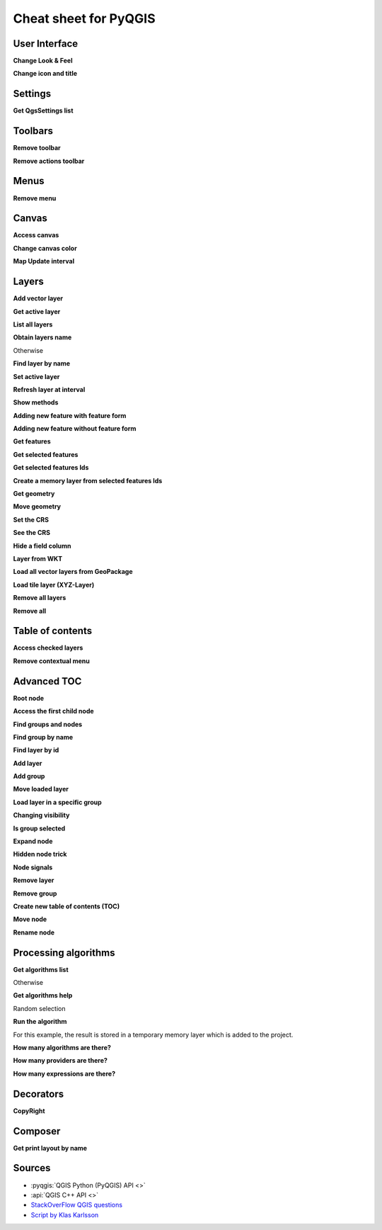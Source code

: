 .. _cheat-sheet:

.. highlight:: python
   :linenothreshold: 5

**********************
Cheat sheet for PyQGIS
**********************

.. only:: html

   .. contents::
      :local:

User Interface
==============


**Change Look & Feel**

.. testcode:: cheat_sheet

    from qgis.PyQt.QtWidgets import QApplication

    app = QApplication.instance()
    app.setStyleSheet(".QWidget {color: blue; background-color: yellow;}")
    # You can even read the stylesheet from a file
    qss_file_content = open("testdata/file.qss").read()
    app.setStyleSheet(qss_file_content)

**Change icon and title**

.. testcode:: cheat_sheet

    from qgis.PyQt.QtGui import QIcon

    icon = QIcon("/path/to/logo/file.png")
    iface.mainWindow().setWindowIcon(icon)
    iface.mainWindow().setWindowTitle("My QGIS")

Settings
========

**Get QgsSettings list**

.. testcleanup:: cheat_sheet

    QgsSettings().clear()

.. testcode:: cheat_sheet

    from qgis.core import QgsSettings

    qs = QgsSettings()

    for k in sorted(qs.allKeys()):
        print (k)

.. testoutput:: cheat_sheet
  :hide:

  qgis/symbolsListGroupsIndex

Toolbars
========

**Remove toolbar**

.. testcode:: cheat_sheet

    toolbar = iface.helpToolBar()
    parent = toolbar.parentWidget()
    parent.removeToolBar(toolbar)

    # and add again
    parent.addToolBar(toolbar)

**Remove actions toolbar**

.. testsetup:: cheat_sheet

    toolbar = QToolBar()
    for i in range(5):
      toolbar.addAction('action%s' % i)
    iface.attributesToolBar.return_value = toolbar

.. testcode:: cheat_sheet

    actions = iface.attributesToolBar().actions()
    iface.attributesToolBar().clear()
    iface.attributesToolBar().addAction(actions[4])
    iface.attributesToolBar().addAction(actions[3])

Menus
=====

**Remove menu**

.. testcode:: cheat_sheet

    # for example Help Menu
    menu = iface.helpMenu()
    menubar = menu.parentWidget()
    menubar.removeAction(menu.menuAction())

    # and add again
    menubar.addAction(menu.menuAction())

Canvas
======

**Access canvas**

.. testcode:: cheat_sheet

    canvas = iface.mapCanvas()

**Change canvas color**

.. testcode:: cheat_sheet

    from qgis.PyQt.QtCore import Qt

    iface.mapCanvas().setCanvasColor(Qt.black)
    iface.mapCanvas().refresh()

**Map Update interval**

.. testcode::

    from qgis.core import QgsSettings
    # Set milliseconds (150 milliseconds)
    QgsSettings().setValue("/qgis/map_update_interval", 150)

Layers
======

**Add vector layer**

.. testcode:: cheat_sheet

    layer = iface.addVectorLayer("testdata/airports.shp", "layer name you like", "ogr")
    if not layer or not layer.isValid():
        print("Layer failed to load!")

**Get active layer**

.. testcode:: cheat_sheet

    layer = iface.activeLayer()

**List all layers**

.. testcode::

    from qgis.core import QgsProject

    QgsProject.instance().mapLayers().values()

**Obtain layers name**

.. testcode:: cheat_sheet

    layers_names = []
    for layer in QgsProject.instance().mapLayers().values():
        layers_names.append(layer.name())

    print("layers TOC = {}".format(layers_names))

.. testoutput:: cheat_sheet

   layers TOC = ['layer name you like']

Otherwise

.. testcode:: cheat_sheet

    layers_names = [layer.name() for layer in QgsProject.instance().mapLayers().values()]
    print("layers TOC = {}".format(layers_names))

.. testoutput:: cheat_sheet

   layers TOC = ['layer name you like']

**Find layer by name**

.. testcode:: cheat_sheet

    from qgis.core import QgsProject

    layer = QgsProject.instance().mapLayersByName("layer name you like")[0]
    print(layer.name())

.. testoutput:: cheat_sheet

   layer name you like

**Set active layer**

.. testcode:: cheat_sheet

    from qgis.core import QgsProject

    layer = QgsProject.instance().mapLayersByName("layer name you like")[0]
    iface.setActiveLayer(layer)

**Refresh layer at interval**

.. testcode:: cheat_sheet

    from qgis.core import QgsProject

    layer = QgsProject.instance().mapLayersByName("layer name you like")[0]
    # Set seconds (5 seconds)
    layer.setAutoRefreshInterval(5000)
    # Enable auto refresh
    layer.setAutoRefreshEnabled(True)

**Show methods**

.. testcode:: cheat_sheet

    dir(layer)

**Adding new feature with feature form**

.. testcode:: cheat_sheet

    from qgis.core import QgsFeature, QgsGeometry

    feat = QgsFeature()
    geom = QgsGeometry()
    feat.setGeometry(geom)
    feat.setFields(layer.fields())

    iface.openFeatureForm(layer, feat, False)

**Adding new feature without feature form**

.. testsetup:: cheat_sheet

    from qgis.core import QgsFeature, QgsGeometry, QgsProject

.. testcode:: cheat_sheet

    from qgis.core import QgsPointXY

    pr = layer.dataProvider()
    feat = QgsFeature()
    feat.setGeometry(QgsGeometry.fromPointXY(QgsPointXY(10,10)))
    pr.addFeatures([feat])

**Get features**

.. testcode:: cheat_sheet

    for f in layer.getFeatures():
        print (f)

.. testoutput:: cheat_sheet

    <qgis._core.QgsFeature object at 0x7f45cc64b678>

**Get selected features**

.. testcode:: cheat_sheet

    for f in layer.selectedFeatures():
        print (f)

**Get selected features Ids**

.. testcode:: cheat_sheet

    selected_ids = layer.selectedFeatureIds()
    print(selected_ids)

.. testoutput:: cheat_sheet
   :hide:

   []

**Create a memory layer from selected features Ids**

.. testcode:: cheat_sheet

    from qgis.core import QgsFeatureRequest

    memory_layer = layer.materialize(QgsFeatureRequest().setFilterFids(layer.selectedFeatureIds()))
    QgsProject.instance().addMapLayer(memory_layer)

**Get geometry**

.. testcode:: cheat_sheet

    # Point layer
    for f in layer.getFeatures():
        geom = f.geometry()
        print ('%f, %f' % (geom.asPoint().y(), geom.asPoint().x()))

.. testoutput:: cheat_sheet

    10.000000, 10.000000

**Move geometry**

.. testsetup:: cheat_sheet

    poly = QgsFeature()

.. testcode:: cheat_sheet

    geom.translate(100, 100)
    poly.setGeometry(geom)

**Set the CRS**

.. testcode:: cheat_sheet

    from qgis.core import QgsProject, QgsCoordinateReferenceSystem

    for layer in QgsProject.instance().mapLayers().values():
        layer.setCrs(QgsCoordinateReferenceSystem(4326, QgsCoordinateReferenceSystem.EpsgCrsId))

**See the CRS**

.. testcode:: cheat_sheet

    from qgis.core import QgsProject

    for layer in QgsProject.instance().mapLayers().values():
        crs = layer.crs().authid()
        layer.setName('{} ({})'.format(layer.name(), crs))

**Hide a field column**

.. testcode:: cheat_sheet

    from qgis.core import QgsEditorWidgetSetup

    def fieldVisibility (layer,fname):
        setup = QgsEditorWidgetSetup('Hidden', {})
        for i, column in enumerate(layer.fields()):
            if column.name()==fname:
                layer.setEditorWidgetSetup(idx, setup)
                break
            else:
                continue

**Layer from WKT**

.. testcode:: cheat_sheet

    from qgis.core import QgsVectorLayer, QgsFeature, QgsGeometry, QgsProject

    layer = QgsVectorLayer('Polygon?crs=epsg:4326', 'Mississippi', 'memory')
    pr = layer.dataProvider()
    poly = QgsFeature()
    geom = QgsGeometry.fromWkt("POLYGON ((-88.82 34.99,-88.0934.89,-88.39 30.34,-89.57 30.18,-89.73 31,-91.63 30.99,-90.8732.37,-91.23 33.44,-90.93 34.23,-90.30 34.99,-88.82 34.99))")
    poly.setGeometry(geom)
    pr.addFeatures([poly])
    layer.updateExtents()
    QgsProject.instance().addMapLayers([layer])

**Load all vector layers from GeoPackage**

.. testcode:: cheat_sheet

    fileName = "testdata/sublayers.gpkg"
    layer = QgsVectorLayer(fileName,"test","ogr")
    subLayers = layer.dataProvider().subLayers()

    for subLayer in subLayers:
        name = subLayer.split('!!::!!')[1]
        uri = "%s|layername=%s" % (fileName, name,)
        # Create layer
        sub_vlayer = QgsVectorLayer(uri, name, 'ogr')
        # Add layer to map
        QgsProject.instance().addMapLayer(sub_vlayer)

**Load tile layer (XYZ-Layer)**

.. testcode:: cheat_sheet

    from qgis.core import QgsRasterLayer, QgsProject

    def loadXYZ(url, name):
        rasterLyr = QgsRasterLayer("type=xyz&url=" + url, name, "wms")
        QgsProject.instance().addMapLayer(rasterLyr)

    urlWithParams = 'type=xyz&url=https://a.tile.openstreetmap.org/%7Bz%7D/%7Bx%7D/%7By%7D.png&zmax=19&zmin=0&crs=EPSG3857'
    loadXYZ(urlWithParams, 'OpenStreetMap')

**Remove all layers**

.. testsetup:: cheat_sheet

    from qgis.core import QgsProject

.. testcode:: cheat_sheet

    QgsProject.instance().removeAllMapLayers()

**Remove all**

.. testcode:: cheat_sheet

    QgsProject.instance().clear()

Table of contents
=================

**Access checked layers**

.. testcode:: cheat_sheet

    iface.mapCanvas().layers()

**Remove contextual menu**

.. testcode:: cheat_sheet

    ltv = iface.layerTreeView()
    mp = ltv.menuProvider()
    ltv.setMenuProvider(None)
    # Restore
    ltv.setMenuProvider(mp)

Advanced TOC
============

**Root node**

.. testsetup:: cheat_sheet

    from qgis.core import QgsVectorLayer, QgsProject, QgsLayerTreeLayer

    layer = QgsVectorLayer("Point?crs=EPSG:4326", "layer name you like", "memory")
    QgsProject.instance().addMapLayer(layer)

    root = QgsProject.instance().layerTreeRoot()
    node_group = root.addGroup("My Group")

.. testcode:: cheat_sheet

    root = QgsProject.instance().layerTreeRoot()
    node_group = root.addGroup("My Group")

    print(root)
    print(root.children())

.. testoutput:: cheat_sheet
   :hide:

   <qgis._core.QgsLayerTree object at 0x7f068bbc0c18>
   [<qgis._core.QgsLayerTreeGroup object at 0x7f068bbc01f8>]

**Access the first child node**

.. testcode:: cheat_sheet

    from qgis.core import QgsLayerTreeGroup, QgsLayerTreeLayer, QgsLayerTree

    child0 = root.children()[0]
    print (child0.name())
    print (type(child0))
    print (isinstance(child0, QgsLayerTreeLayer))
    print (isinstance(child0.parent(), QgsLayerTree))

.. testoutput:: cheat_sheet
   :hide:

   My Group
   <class 'qgis._core.QgsLayerTreeGroup'>
   False
   True

**Find groups and nodes**

.. testcode:: cheat_sheet

   from qgis.core import QgsLayerTreeGroup, QgsLayerTreeLayer

   def get_group_layers(group):
      print('- group: ' + group.name())
      for child in group.children():
         if isinstance(child, QgsLayerTreeGroup):
            # Recursive call to get nested groups
            get_group_layers(child)
         else:
            print('  - layer: ' + child.name())


   root = QgsProject.instance().layerTreeRoot()
   for child in root.children():
      if isinstance(child, QgsLayerTreeGroup):
         get_group_layers(child)
      elif isinstance(child, QgsLayerTreeLayer):
         print ('- layer: ' + child.name())

.. testoutput:: cheat_sheet
   :hide:

   - group: My Group


**Find group by name**

.. testcode:: cheat_sheet

    print (root.findGroup("My Group"))

.. testoutput:: cheat_sheet

    <qgis._core.QgsLayerTreeGroup object at 0x7fd75560cee8>

**Find layer by id**

.. testcode:: cheat_sheet

    print(root.findLayer(layer.id()))

.. testoutput:: cheat_sheet
    :hide:

    None

**Add layer**

.. testcode:: cheat_sheet

    from qgis.core import QgsVectorLayer, QgsProject

    layer1 = QgsVectorLayer("Point?crs=EPSG:4326", "layer name you like", "memory")
    QgsProject.instance().addMapLayer(layer1, False)
    node_layer1 = root.addLayer(layer1)

**Add group**

.. testcode:: cheat_sheet

    from qgis.core import QgsLayerTreeGroup

    node_group2 = QgsLayerTreeGroup("Group 2")
    root.addChildNode(node_group2)
    QgsProject.instance().mapLayersByName("layer name you like")[0]


**Move loaded layer**

.. testcode:: cheat_sheet

    layer = QgsProject.instance().mapLayersByName("layer name you like")[0]
    root = QgsProject.instance().layerTreeRoot()

    myLayer = root.findLayer(layer.id())
    myClone = myLayer.clone()
    parent = myLayer.parent()

    myGroup = root.findGroup("My Group")
    # Insert in first position
    myGroup.insertChildNode(0, myClone)

    parent.removeChildNode(myLayer)

**Load layer in a specific group**

.. testcode:: cheat_sheet

    QgsProject.instance().addMapLayer(layer, False)

    root = QgsProject.instance().layerTreeRoot()
    myGroup = root.findGroup("My Group")
    myGroup.insertChildNode(0, QgsLayerTreeLayer(layer))

**Changing visibility**

.. testcode:: cheat_sheet

    myGroup.setItemVisibilityChecked(False)
    myLayer.setItemVisibilityChecked(False)

**Is group selected**

.. testcode:: cheat_sheet

    def isMyGroupSelected( groupName ):
        myGroup = QgsProject.instance().layerTreeRoot().findGroup( groupName )
        return myGroup in iface.layerTreeView().selectedNodes()

    print (isMyGroupSelected( 'my group name' ))

**Expand node**

.. testcode:: cheat_sheet

    print (cloned_group1.isExpanded())
    cloned_group1.setExpanded(False)

.. testoutput:: cheat_sheet
   :hide:

   True

**Hidden node trick**

.. testcode:: cheat_sheet

    from qgis.core import QgsProject

    model = iface.layerTreeView().layerTreeModel()
    ltv = iface.layerTreeView()
    root = QgsProject.instance().layerTreeRoot()

    layer = QgsProject.instance().mapLayersByName('layer name you like')[0]
    node=root.findLayer( layer.id())

    index = model.node2index( node )
    ltv.setRowHidden( index.row(), index.parent(), True )
    node.setCustomProperty( 'nodeHidden', 'true')
    ltv.setCurrentIndex(model.node2index(root))

**Node signals**

.. testcode:: cheat_sheet

    def onWillAddChildren(node, indexFrom, indexTo):
        print ("WILL ADD", node, indexFrom, indexTo)

    def onAddedChildren(node, indexFrom, indexTo):
        print ("ADDED", node, indexFrom, indexTo)

    root.willAddChildren.connect(onWillAddChildren)
    root.addedChildren.connect(onAddedChildren)

.. testcleanup:: cheat_sheet

    root.willAddChildren.disconnect(onWillAddChildren)
    root.addedChildren.disconnect(onAddedChildren)

**Remove layer**

.. testcode:: cheat_sheet

    root.removeLayer(layer1)

**Remove group**

.. testcode:: cheat_sheet

    root.removeChildNode(node_group2)

**Create new table of contents (TOC)**

.. testcode:: cheat_sheet

    from qgis.core import QgsProject, QgsLayerTreeModel
    from qgis.gui import QgsLayerTreeView

    root = QgsProject.instance().layerTreeRoot()
    model = QgsLayerTreeModel(root)
    view = QgsLayerTreeView()
    view.setModel(model)
    view.show()


**Move node**

.. testcode:: cheat_sheet

    cloned_group1 = node_group.clone()
    root.insertChildNode(0, cloned_group1)
    root.removeChildNode(node_group)


**Rename node**

.. testcode:: cheat_sheet

    cloned_group1.setName("Group X")
    node_layer1.setName("Layer X")


Processing algorithms
=====================

**Get algorithms list**

.. testcode:: cheat_sheet

    from qgis.core import QgsApplication

    for alg in QgsApplication.processingRegistry().algorithms():
        print("{}:{} --> {}".format(alg.provider().name(), alg.name(), alg.displayName()))

Otherwise

.. testcode:: cheat_sheet

    def alglist():
        s = ''
        for i in QgsApplication.processingRegistry().algorithms():
            l = i.displayName().ljust(50, "-")
            r = i.id()
            s += '{}--->{}\n'.format(l, r)
        print(s)

**Get algorithms help**

Random selection

.. testcode:: cheat_sheet

    from qgis import processing

    processing.algorithmHelp("qgis:randomselection")

**Run the algorithm**

For this example, the result is stored in a temporary memory layer
which is added to the project.

.. testcode:: cheat_sheet

    from qgis import processing
    result = processing.run("native:buffer", {'INPUT': layer, 'OUTPUT': 'memory:'})
    QgsProject.instance().addMapLayer(result['OUTPUT'])


**How many algorithms are there?**

.. testcode:: cheat_sheet

    from qgis.core import QgsApplication

    len(QgsApplication.processingRegistry().algorithms())

**How many providers are there?**

.. testcode:: cheat_sheet

    from qgis.core import QgsApplication

    len(QgsApplication.processingRegistry().providers())

**How many expressions are there?**

.. testcode:: cheat_sheet

    from qgis.core import QgsExpression

    len(QgsExpression.Functions())

Decorators
==========

**CopyRight**

.. testcode:: cheat_sheet

    from qgis.PyQt.Qt import QTextDocument
    from qgis.PyQt.QtGui import QFont

    mQFont = "Sans Serif"
    mQFontsize = 9
    mLabelQString = "© QGIS 2019"
    mMarginHorizontal = 0
    mMarginVertical = 0
    mLabelQColor = "#FF0000"

    INCHES_TO_MM = 0.0393700787402 # 1 millimeter = 0.0393700787402 inches
    case = 2

    def add_copyright(p, text, xOffset, yOffset):
        p.translate( xOffset , yOffset  )
        text.drawContents(p)
        p.setWorldTransform( p.worldTransform() )

    def _on_render_complete(p):
        deviceHeight = p.device().height() # Get paint device height on which this painter is currently painting
        deviceWidth  = p.device().width() # Get paint device width on which this painter is currently painting
        # Create new container for structured rich text
        text = QTextDocument()
        font = QFont()
        font.setFamily(mQFont)
        font.setPointSize(int(mQFontsize))
        text.setDefaultFont(font)
        style = "<style type=\"text/css\"> p {color: " + mLabelQColor + "}</style>"
        text.setHtml( style + "<p>" + mLabelQString + "</p>" )
        # Text Size
        size = text.size()

        # RenderMillimeters
        pixelsInchX  = p.device().logicalDpiX()
        pixelsInchY  = p.device().logicalDpiY()
        xOffset  = pixelsInchX  * INCHES_TO_MM * int(mMarginHorizontal)
        yOffset  = pixelsInchY  * INCHES_TO_MM * int(mMarginVertical)

        # Calculate positions
        if case == 0:
            # Top Left
            add_copyright(p, text, xOffset, yOffset)

        elif case == 1:
            # Bottom Left
            yOffset = deviceHeight - yOffset - size.height()
            add_copyright(p, text, xOffset, yOffset)

        elif case == 2:
            # Top Right
            xOffset  = deviceWidth  - xOffset - size.width()
            add_copyright(p, text, xOffset, yOffset)

        elif case == 3:
            # Bottom Right
            yOffset  = deviceHeight - yOffset - size.height()
            xOffset  = deviceWidth  - xOffset - size.width()
            add_copyright(p, text, xOffset, yOffset)

        elif case == 4:
            # Top Center
            xOffset = deviceWidth / 2
            add_copyright(p, text, xOffset, yOffset)

        else:
            # Bottom Center
            yOffset = deviceHeight - yOffset - size.height()
            xOffset = deviceWidth / 2
            add_copyright(p, text, xOffset, yOffset)

    # Emitted when the canvas has rendered
    iface.mapCanvas().renderComplete.connect(_on_render_complete)
    # Repaint the canvas map
    iface.mapCanvas().refresh()

Composer
==========

**Get print layout by name**

.. testcode:: cheat_sheet

    composerTitle = 'MyComposer' # Name of the composer

    project = QgsProject.instance()
    projectLayoutManager = project.layoutManager()
    layout = projectLayoutManager.layoutByName(composerTitle)

Sources
=======

* :pyqgis:`QGIS Python (PyQGIS) API <>`
* :api:`QGIS C++ API <>`
* `StackOverFlow QGIS questions <https://stackoverflow.com/questions/tagged/qgis>`_
* `Script by Klas Karlsson <https://raw.githubusercontent.com/klakar/QGIS_resources/master/collections/Geosupportsystem/python/qgis_basemaps.py>`_

